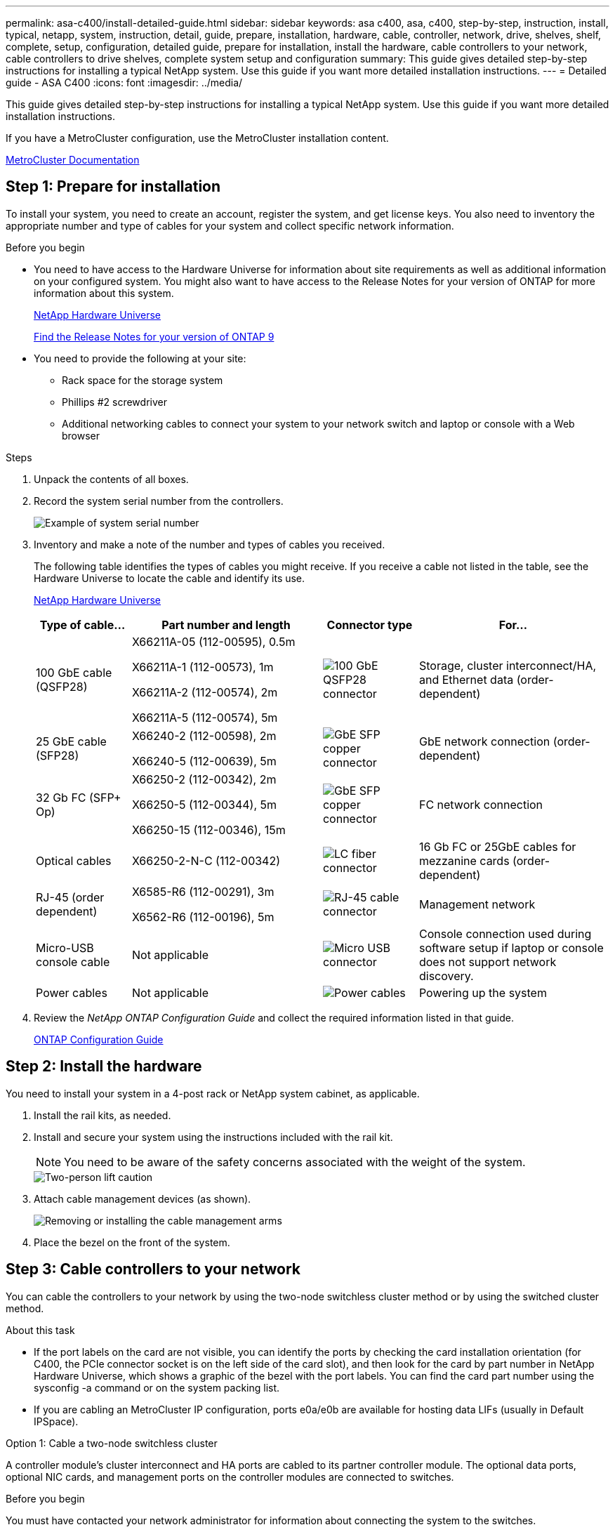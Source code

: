 ---
permalink: asa-c400/install-detailed-guide.html
sidebar: sidebar
keywords: asa c400, asa, c400, step-by-step, instruction, install, typical, netapp, system, instruction, detail, guide, prepare, installation, hardware, cable, controller, network, drive, shelves, shelf, complete, setup, configuration, detailed guide, prepare for installation, install the hardware, cable controllers to your network, cable controllers to drive shelves, complete system setup and configuration
summary: This guide gives detailed step-by-step instructions for installing a typical NetApp system. Use this guide if you want more detailed installation instructions.
---
= Detailed guide - ASA C400
:icons: font
:imagesdir: ../media/

[.lead]
This guide gives detailed step-by-step instructions for installing a typical NetApp system. Use this guide if you want more detailed installation instructions.

If you have a MetroCluster configuration, use the MetroCluster installation content.

https://docs.netapp.com/us-en/ontap-metrocluster/index.html[MetroCluster Documentation^]

== Step 1: Prepare for installation

To install your system, you need to create an account, register the system, and get license keys. You also need to inventory the appropriate number and type of cables for your system and collect specific network information.

.Before you begin

* You need to have access to the Hardware Universe for information about site requirements as well as additional information on your configured system. You might also want to have access to the Release Notes for your version of ONTAP for more information about this system.
+
https://hwu.netapp.com[NetApp Hardware Universe]
+
http://mysupport.netapp.com/documentation/productlibrary/index.html?productID=62286[Find the Release Notes for your version of ONTAP 9]

* You need to provide the following at your site:

** Rack space for the storage system
** Phillips #2 screwdriver
** Additional networking cables to connect your system to your network switch and laptop or console with a Web browser

.Steps
. Unpack the contents of all boxes.
. Record the system serial number from the controllers.
+
image::../media/drw_ssn_label.png[Example of system serial number]

. Inventory and make a note of the number and types of cables you received.
+
The following table identifies the types of cables you might receive. If you receive a cable not listed in the table, see the Hardware Universe to locate the cable and identify its use.
+
https://hwu.netapp.com[NetApp Hardware Universe]
+
[options="header" cols="1,2,1,2"]
|===
| Type of cable...| Part number and length| Connector type| For...
a|
100 GbE cable (QSFP28)
a|
X66211A-05 (112-00595), 0.5m

X66211A-1 (112-00573), 1m

X66211A-2 (112-00574), 2m

X66211A-5 (112-00574), 5m
a|
image:../media/oie_cable100_gbe_qsfp28.png[100 GbE QSFP28 connector]
a|
Storage, cluster interconnect/HA, and Ethernet data (order-dependent)
a|
25 GbE cable (SFP28)
a|
X66240-2 (112-00598), 2m

X66240-5 (112-00639), 5m
a|
image:../media/oie_cable_sfp_gbe_copper.png[GbE SFP copper connector]
a|
GbE network connection (order-dependent)
a|
32 Gb FC (SFP+ Op)
a|
X66250-2 (112-00342), 2m

X66250-5 (112-00344), 5m

X66250-15 (112-00346), 15m
a|
image:../media/oie_cable_sfp_gbe_copper.png[GbE SFP copper connector]
[]
a|
FC network connection
a|
Optical cables
a|
X66250-2-N-C (112-00342)
a|
image:../media/oie_cable_fiber_lc_connector.png[LC fiber connector]
a|
16 Gb FC or 25GbE cables for mezzanine cards (order-dependent)
a|
RJ-45 (order dependent)
a|
X6585-R6 (112-00291), 3m

X6562-R6 (112-00196), 5m
a|
image:../media/oie_cable_rj45.png[RJ-45 cable connector]
a|
Management network
a|
Micro-USB console cable
a|
Not applicable
a|
image:../media/oie_cable_micro_usb.png[Micro USB connector]
a|
Console connection used during software setup if laptop or console does not support network discovery.
a|
Power cables
a|
Not applicable
a|
image:../media/oie_cable_power.png[Power cables]
a|
Powering up the system
|===

. Review the _NetApp ONTAP Configuration Guide_ and collect the required information listed in that guide.
+
https://library.netapp.com/ecm/ecm_download_file/ECMLP2862613[ONTAP Configuration Guide]

== Step 2: Install the hardware

You need to install your system in a 4-post rack or NetApp system cabinet, as applicable.

. Install the rail kits, as needed.
. Install and secure your system using the instructions included with the rail kit.
+
NOTE: You need to be aware of the safety concerns associated with the weight of the system.
+
image::../media/drw_katana_lifting_restriction_icon.png[Two-person lift caution]

. Attach cable management devices (as shown).
+
image::../media/drw_a320_cable_management_arms.png[Removing or installing the cable management arms]

. Place the bezel on the front of the system.

== Step 3: Cable controllers to your network

You can cable the controllers to your network by using the two-node switchless cluster method or by using the switched cluster method.

.About this task
* If the port labels on the card are not visible, you can identify the ports by checking the card installation orientation (for C400, the PCIe connector socket is on the left side of the card slot), and then look for the card by part number in NetApp Hardware Universe, which shows a graphic of the bezel with the port labels. You can find the card part number using the sysconfig -a command or on the system packing list.
* If you are cabling an MetroCluster IP configuration, ports e0a/e0b are available for hosting data LIFs (usually in Default IPSpace).

// start tabbed area

[role="tabbed-block"]
====

.Option 1: Cable a two-node switchless cluster
--
A controller module's cluster interconnect and HA ports are cabled to its partner controller module. The optional data ports, optional NIC cards, and management ports on the controller modules are connected to switches.

.Before you begin
You must have contacted your network administrator for information about connecting the system to the switches.

.About this task
Be sure to check the direction of the cable pull-tabs when inserting the cables in the ports. Cable pull-tabs are up for all onboard ports and down for expansion (NIC) cards.

image::../media/oie_cable_pull_tab_up.png[Cable connector with pull-tab on top]

image::../media/oie_cable_pull_tab_down.png[Cable connector with pull-tab on bottom]

NOTE: As you insert the connector, you should feel it click into place; if you do not feel it click, remove it, turn it around and try again.

.Steps
. Use the illustration to complete the cabling between the controllers and the switches:
+
image::../media/drw_c400_TNSC-networking-cabling_IEOPS-1095.svg[width=500px]

. Go to <<Step 4: Cable controllers to drive shelves>> for drive shelf cabling instructions.

--

.Option 2: Cable a switched cluster
--
Controller module cluster interconnect and HA ports are cabled to the cluster/HA switch. The optional data ports, optional NIC cards, mezzanine cards, and management ports are connected to switches. 

.Before you begin
You must have contacted your network administrator for information about connecting the system to the switches.

.About this task
Be sure to check the direction of the cable pull-tabs when inserting the cables in the ports. Cable pull-tabs are up for all onboard ports and down for expansion (NIC) cards.

image::../media/oie_cable_pull_tab_up.png[Cable connector with pull-tab on top]

image::../media/oie_cable_pull_tab_down.png[Cable connector with pull-tab on bottom]

NOTE: As you insert the connector, you should feel it click into place; if you do not feel it click, remove it, turn it around and try again.

.Steps
. Use the illustration to complete the cabling between the controllers and the switches:
+
image::../media/drw_c400_switched_network_cabling_IEOPS-1096.svg[width=500px]

. Go to <<Step 4: Cable controllers to drive shelves>> for drive shelf cabling instructions.

--
====
// end tabbed area

== Step 4: Cable controllers to drive shelves

The following options show you how to cable one or two NS224 drive shelves to your system.

=== Option 1: Cable the controllers to a single drive shelf

You must cable each controller to the NSM modules on the NS224 drive shelf.

.About this task
Be sure to check the illustration arrow for the proper cable connector pull-tab orientation. The cable pull-tab for the NS224 are up.

image::../media/oie_cable_pull_tab_up.png[Cable connector with pull-tab on top]

NOTE: As you insert the connector, you should feel it click into place; if you do not feel it click, remove it, turn it around and try again.

.Steps
. Use the following illustration to cable your controllers to a single drive shelf.
+
image::../media/drw_c400_one_ns224_shelf_IEOPS-1097.svg[width=500px]

. Go to <<Step 5: Complete system setup and configuration>> to complete system setup and configuration.

=== Option 2: Cable the controllers to two drive shelves

You must cable each controller to the NSM modules on both NS224 drive shelves.

.About this task
Be sure to check the illustration arrow for the proper cable connector pull-tab orientation. The cable pull-tab for the NS224 are up.

image::../media/oie_cable_pull_tab_up.png[Cable connector with pull-tab on top]

NOTE: As you insert the connector, you should feel it click into place; if you do not feel it click, remove it, turn it around and try again.

.Steps
. Use the following illustration to cable your controllers to two drive shelves.
+
image::../media/drw_c400_two_ns224_shelves_IEOPS-1098.svg[width=500px]

. Go to <<Step 5: Complete system setup and configuration>> to complete system setup and configuration.

== Step 5: Complete system setup and configuration

You can complete the system setup and configuration using cluster discovery with only a connection to the switch and laptop, or by connecting directly to a controller in the system and then connecting to the management switch.

=== Option 1: Completing system setup and configuration if network discovery is enabled

If you have network discovery enabled on your laptop, you can complete system setup and configuration using automatic cluster discovery.

. Use the following animation to power on and set shelf IDs for one or more drive shelves:
+
For NS224 drive shelves, shelf IDs are pre-set to 00 and 01. If you want to change the shelf IDs, use the straightened end of a paperclip, or narrow tipped ball point pen to access the shelf ID button behind the faceplate.
+
video::c500e747-30f8-4763-9065-afbf00008e7f[panopto, title="Animation - Set drive shelf IDs"]

. Plug the power cords into the controller power supplies, and then connect them to power sources on different circuits.
. Make sure that your laptop has network discovery enabled.
+
See your laptop's online help for more information.

. Connect your laptop to the Management switch.

image::../media/dwr_laptop_to_switch_only.svg[width=400px]

. Select an ONTAP icon listed to discover:
+
image::../media/drw_autodiscovery_controler_select.png[Select an ONTAP icon]

 .. Open File Explorer.
 .. Click network in the left pane.
 .. Right click and select refresh.
 .. Double-click either ONTAP icon and accept any certificates displayed on your screen.
+
NOTE: XXXXX is the system serial number for the target node.

+
System Manager opens.

. Use System Manager guided setup to configure your system using the data you collected in the _NetApp ONTAP Configuration Guide_.
+
https://library.netapp.com/ecm/ecm_download_file/ECMLP2862613[ONTAP Configuration Guide]

. Set up your account and download Active IQ Config Advisor:
 .. Log in to your existing account or create an account.
+
https://mysupport.netapp.com/site/user/registration[NetApp Support Registration]

 .. Register your system.
+
https://mysupport.netapp.com/site/systems/register[NetApp Product Registration]

 .. Download Active IQ Config Advisor.
+
https://mysupport.netapp.com/site/tools[NetApp Downloads: Config Advisor]

. Verify the health of your system by running Config Advisor.
. After you have completed the initial configuration, go to the https://www.netapp.com/data-management/oncommand-system-documentation/[ONTAP & ONTAP System Manager Documentation Resources] page for information about configuring additional features in ONTAP.

=== Option 2: Completing system setup and configuration if network discovery is not enabled

If network discovery is not enabled on your laptop, you must complete the configuration and setup using this task.

. Cable and configure your laptop or console:
 .. Set the console port on the laptop or console to 115,200 baud with N-8-1.
+
NOTE: See your laptop or console's online help for how to configure the console port.

 .. Connect the console cable to the laptop or console using the console cable that came with your system, and then connect the laptop to the management switch on the management subnet .
 .. Assign a TCP/IP address to the laptop or console, using one that is on the management subnet.
. Use the following animation to power on and set shelf IDs for one or more drive shelves:
+
For NS224 drive shelves, shelf IDs are pre-set to 00 and 01. If you want to change the shelf IDs, use the straightened end of a paperclip, or narrow tipped ball point pen to access the shelf ID button behind the faceplate.
+
video::c500e747-30f8-4763-9065-afbf00008e7f[panopto, title="Animation - Set drive shelf IDs"]

. Plug the power cords into the controller power supplies, and then connect them to power sources on different circuits.
+
NOTE: Initial booting may take up to eight minutes.

. Assign an initial node management IP address to one of the nodes.
+
[options="header" cols="1,2"]
|===
| If the management network has DHCP...| Then...
a|
Configured
a|
Record the IP address assigned to the new controllers.
a|
Not configured
a|

 .. Open a console session using PuTTY, a terminal server, or the equivalent for your environment.
+
NOTE: Check your laptop or console's online help if you do not know how to configure PuTTY.

 .. Enter the management IP address when prompted by the script.

+
|===

. Using System Manager on your laptop or console, configure your cluster:
 .. Point your browser to the node management IP address.
+
NOTE: The format for the address is +https://x.x.x.x.+

 .. Configure the system using the data you collected in the _NetApp ONTAP Configuration guide_.
+
https://library.netapp.com/ecm/ecm_download_file/ECMLP2862613[ONTAP Configuration Guide]

. Set up your account and download Active IQ Config Advisor:
 .. Log in to your existing account or create an account.
+
https://mysupport.netapp.com/site/user/registration[NetApp Support Registration]

 .. Register your system.
+
https://mysupport.netapp.com/site/systems/register[NetApp Product Registration]

 .. Download Active IQ Config Advisor.
+
https://mysupport.netapp.com/site/tools[NetApp Downloads: Config Advisor]
. Verify the health of your system by running Config Advisor.
. After you have completed the initial configuration, go to the https://www.netapp.com/data-management/oncommand-system-documentation/[ONTAP & ONTAP System Manager Documentation Resources] page for information about configuring additional features in ONTAP.

